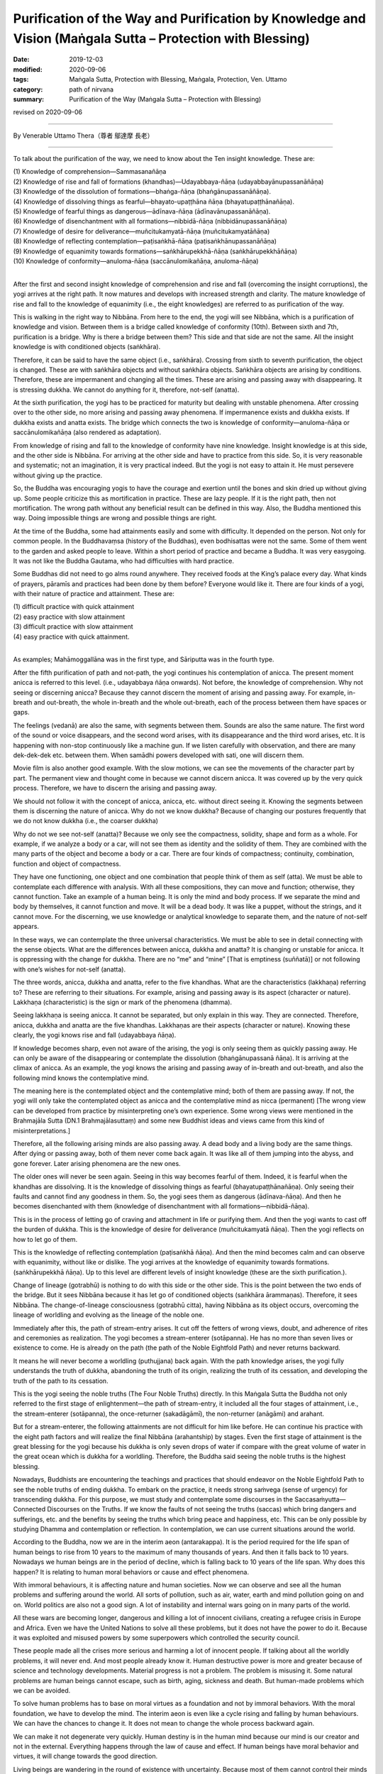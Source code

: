 ===============================================================================================================
Purification of the Way and Purification by Knowledge and Vision (Maṅgala Sutta – Protection with Blessing)
===============================================================================================================

:date: 2019-12-03
:modified: 2020-09-06
:tags: Maṅgala Sutta, Protection with Blessing, Maṅgala, Protection, Ven. Uttamo
:category: path of nirvana
:summary: Purification of the Way (Maṅgala Sutta – Protection with Blessing)

revised on 2020-09-06

------

By Venerable Uttamo Thera（尊者 鄔達摩 長老）

------

To talk about the purification of the way, we need to know about the Ten insight knowledge. These are:

| (1) Knowledge of comprehension—Sammasanañāṇa
| (2) Knowledge of rise and fall of formations (khandhas)—Udayabbaya-ñāṇa (udayabbayānupassanāñāṇa)
| (3) Knowledge of the dissolution of formations—bhaṅga-ñāṇa (bhaṅgānupassanāñāṇa).
| (4) Knowledge of dissolving things as fearful—bhayato-upaṭṭhāna ñāṇa (bhayatupaṭṭhānañāṇa).
| (5) Knowledge of fearful things as dangerous—ādīnava-ñāṇa (ādīnavānupassanāñāṇa).
| (6) Knowledge of disenchantment with all formations—nibbidā-ñāṇa (nibbidānupassanāñāṇa)
| (7) Knowledge of desire for deliverance—muñcitukamyatā-ñāṇa (muñcitukamyatāñāṇa)
| (8) Knowledge of reflecting contemplation—paṭisaṅkhā-ñāṇa (paṭisaṅkhānupassanāñāṇa)
| (9) Knowledge of equanimity towards formations—saṅkhārupekkhā-ñāṇa (saṅkhārupekkhāñāṇa)
| (10) Knowledge of conformity—anuloma-ñāṇa (saccānulomikañāṇa, anuloma-ñāṇa)
| 

After the first and second insight knowledge of comprehension and rise and fall (overcoming the insight corruptions), the yogi arrives at the right path. It now matures and develops with increased strength and clarity. The mature knowledge of rise and fall to the knowledge of equanimity (i.e., the eight knowledges) are referred to as purification of the way.

This is walking in the right way to Nibbāna. From here to the end, the yogi will see Nibbāna, which is a purification of knowledge and vision. Between them is a bridge called knowledge of conformity (10th). Between sixth and 7th, purification is a bridge. Why is there a bridge between them? This side and that side are not the same. All the insight knowledge is with conditioned objects (saṅkhāra).

Therefore, it can be said to have the same object (i.e., saṅkhāra). Crossing from sixth to seventh purification, the object is changed. These are with saṅkhāra objects and without saṅkhāra objects. Saṅkhāra objects are arising by conditions. Therefore, these are impermanent and changing all the times. These are arising and passing away with disappearing. It is stressing dukkha. We cannot do anything for it, therefore, not-self (anatta).

At the sixth purification, the yogi has to be practiced for maturity but dealing with unstable phenomena. After crossing over to the other side, no more arising and passing away phenomena. If impermanence exists and dukkha exists. If dukkha exists and anatta exists. The bridge which connects the two is knowledge of conformity—anuloma-ñāṇa or saccānulomikañāṇa (also rendered as adaptation).

From knowledge of rising and fall to the knowledge of conformity have nine knowledge. Insight knowledge is at this side, and the other side is Nibbāna. For arriving at the other side and have to practice from this side. So, it is very reasonable and systematic; not an imagination, it is very practical indeed. But the yogi is not easy to attain it. He must persevere without giving up the practice.

So, the Buddha was encouraging yogis to have the courage and exertion until the bones and skin dried up without giving up. Some people criticize this as mortification in practice. These are lazy people. If it is the right path, then not mortification. The wrong path without any beneficial result can be defined in this way. Also, the Buddha mentioned this way. Doing impossible things are wrong and possible things are right.

At the time of the Buddha, some had attainments easily and some with difficulty. It depended on the person. Not only for common people. In the Buddhavaṃsa (history of the Buddhas), even bodhisattas were not the same. Some of them went to the garden and asked people to leave. Within a short period of practice and became a Buddha. It was very easygoing. It was not like the Buddha Gautama, who had difficulties with hard practice.

Some Buddhas did not need to go alms round anywhere. They received foods at the King’s palace every day. What kinds of prayers, pāramīs and practices had been done by them before? Everyone would like it. There are four kinds of a yogi, with their nature of practice and attainment. These are:

| (1) difficult practice with quick attainment
| (2) easy practice with slow attainment
| (3) difficult practice with slow attainment
| (4) easy practice with quick attainment.
| 

As examples; Mahāmoggallāna was in the first type, and Sāriputta was in the fourth type.

After the fifth purification of path and not-path, the yogi continues his contemplation of anicca. The present moment anicca is referred to this level. (i.e., udayabbaya ñāṇa onwards). Not before, the knowledge of comprehension. Why not seeing or discerning anicca? Because they cannot discern the moment of arising and passing away. For example, in-breath and out-breath, the whole in-breath and the whole out-breath, each of the process between them have spaces or gaps.

The feelings (vedanā) are also the same, with segments between them. Sounds are also the same nature. The first word of the sound or voice disappears, and the second word arises, with its disappearance and the third word arises, etc. It is happening with non-stop continuously like a machine gun. If we listen carefully with observation, and there are many dek-dek-dek etc. between them. When samādhi powers developed with sati, one will discern them.

Movie film is also another good example. With the slow motions, we can see the movements of the character part by part. The permanent view and thought come in because we cannot discern anicca. It was covered up by the very quick process. Therefore, we have to discern the arising and passing away.

We should not follow it with the concept of anicca, anicca, etc. without direct seeing it. Knowing the segments between them is discerning the nature of anicca. Why do not we know dukkha? Because of changing our postures frequently that we do not know dukkha (i.e., the coarser dukkha)

Why do not we see not-self (anatta)? Because we only see the compactness, solidity, shape and form as a whole. For example, if we analyze a body or a car, will not see them as identity and the solidity of them. They are combined with the many parts of the object and become a body or a car. There are four kinds of compactness; continuity, combination, function and object of compactness.

They have one functioning, one object and one combination that people think of them as self (atta). We must be able to contemplate each difference with analysis. With all these compositions, they can move and function; otherwise, they cannot function. Take an example of a human being. It is only the mind and body process. If we separate the mind and body by themselves, it cannot function and move. It will be a dead body. It was like a puppet, without the strings, and it cannot move. For the discerning, we use knowledge or analytical knowledge to separate them, and the nature of not-self appears.

In these ways, we can contemplate the three universal characteristics. We must be able to see in detail connecting with the sense objects. What are the differences between anicca, dukkha and anatta? It is changing or unstable for anicca. It is oppressing with the change for dukkha. There are no “me” and “mine” [That is emptiness (suññatā)] or not following with one’s wishes for not-self (anatta).

The three words, anicca, dukkha and anatta, refer to the five khandhas. What are the characteristics (lakkhaṇa) referring to? These are referring to their situations. For example, arising and passing away is its aspect (character or nature). Lakkhaṇa (characteristic) is the sign or mark of the phenomena (dhamma).

Seeing lakkhaṇa is seeing anicca. It cannot be separated, but only explain in this way. They are connected. Therefore, anicca, dukkha and anatta are the five khandhas. Lakkhaṇas are their aspects (character or nature). Knowing these clearly, the yogi knows rise and fall (udayabbaya ñāṇa).

If knowledge becomes sharp, even not aware of the arising, the yogi is only seeing them as quickly passing away. He can only be  aware of the disappearing or contemplate the dissolution (bhaṅgānupassanā ñāṇa). It is arriving at the climax of anicca. As an example, the yogi knows the arising and passing away of in-breath and out-breath, and also the following mind knows the contemplative mind.

The meaning here is the contemplated object and the contemplative mind; both of them are passing away. If not, the yogi will only take the contemplated object as anicca and the contemplative mind as nicca (permanent) [The wrong view can be developed from practice by misinterpreting one’s own experience. Some wrong views were mentioned in the Brahmajāla Sutta (DN.1 Brahmajālasuttaṃ) and some new Buddhist ideas and views came from this kind of misinterpretations.]

Therefore, all the following arising minds are also passing away. A dead body and a living body are the same things. After dying or passing away, both of them never come back again. It was like all of them jumping into the abyss, and gone forever. Later arising phenomena are the new ones.

The older ones will never be seen again. Seeing in this way becomes fearful of them. Indeed, it is fearful when the khandhas are dissolving. It is the knowledge of dissolving things as fearful (bhayatupaṭṭhānañāṇa). Only seeing their faults and cannot find any goodness in them. So, the yogi sees them as dangerous (ādīnava-ñāṇa). And then he becomes disenchanted with them (knowledge of disenchantment with all formations—nibbidā-ñāṇa).

This is in the process of letting go of craving and attachment in life or purifying them. And then the yogi wants to cast off the burden of dukkha. This is the knowledge of desire for deliverance (muñcitukamyatā ñāṇa). Then the yogi reflects on how to let go of them.

This is the knowledge of reflecting contemplation (paṭisaṅkhā ñāṇa). And then the mind becomes calm and can observe with equanimity, without like or dislike. The yogi arrives at the knowledge of equanimity towards formations. (saṅkhārupekkhā ñāṇa). Up to this level are different levels of insight knowledge (these are the sixth purification.).

Change of lineage (gotrabhū) is nothing to do with this side or the other side. This is the point between the two ends of the bridge. But it sees Nibbāna because it has let go of conditioned objects (saṅkhāra ārammaṇas). Therefore, it sees Nibbāna. The change-of-lineage consciousness (gotrabhū citta), having Nibbāna as its object occurs, overcoming the lineage of worldling and evolving as the lineage of the noble one.

Immediately after this, the path of stream-entry arises. It cut off the fetters of wrong views, doubt, and adherence of rites and ceremonies as realization. The yogi becomes a stream-enterer (sotāpanna). He has no more than seven lives or existence to come. He is already on the path (the path of the Noble Eightfold Path) and never returns backward.

It means he will never become a worldling (puthujjana) back again. With the path knowledge arises, the yogi fully understands the truth of dukkha, abandoning the truth of its origin, realizing the truth of its cessation, and developing the truth of the path to its cessation.

This is the yogi seeing the noble truths (The Four Noble Truths) directly. In this Maṅgala Sutta the Buddha not only referred to the first stage of enlightenment—the path of stream-entry, it included all the four stages of attainment, i.e., the stream-enterer (sotāpanna), the once-returner (sakadāgāmī), the non-returner (anāgāmi) and arahant.

But for a stream-enterer, the following attainments are not difficult for him like before. He can continue his practice with the eight path factors and will realize the final Nibbāna (arahantship) by stages. Even the first stage of attainment is the great blessing for the yogi because his dukkha is only seven drops of water if compare with the great volume of water in the great ocean which is dukkha for a worldling. Therefore, the Buddha said seeing the noble truths is the highest blessing.

Nowadays, Buddhists are encountering the teachings and practices that should endeavor on the Noble Eightfold Path to see the noble truths of ending dukkha. To embark on the practice, it needs strong saṁvega (sense of urgency) for transcending dukkha. For this purpose, we must study and contemplate some discourses in the Saccasaṁyutta—Connected Discourses on the Truths. If we know the faults of not seeing the truths (saccas) which bring dangers and sufferings, etc. and the benefits by seeing the truths which bring peace and happiness, etc. This can be only possible by studying Dhamma and contemplation or reflection. In contemplation, we can use current situations around the world.

According to the Buddha, now we are in the interim aeon (antarakappa). It is the period required for the life span of human beings to rise from 10 years to the maximum of many thousands of years. And then it falls back to 10 years. Nowadays we human beings are in the period of decline, which is falling back to 10 years of the life span. Why does this happen? It is relating to human moral behaviors or cause and effect phenomena.

With immoral behaviours, it is affecting nature and human societies. Now we can observe and see all the human problems and suffering around the world. All sorts of pollution, such as air, water, earth and mind pollution going on and on. World politics are also not a good sign. A lot of instability and internal wars going on in many parts of the world.

All these wars are becoming longer, dangerous and killing a lot of innocent civilians, creating a refugee crisis in Europe and Africa. Even we have the United Nations to solve all these problems, but it does not have the power to do it. Because it was exploited and misused powers by some superpowers which controlled the security council.

These people made all the crises more serious and harming a lot of innocent people. If talking about all the worldly problems, it will never end. And most people already know it. Human destructive power is more and greater because of science and technology developments. Material progress is not a problem. The problem is misusing it. Some natural problems are human beings cannot escape, such as birth, aging, sickness and death. But human-made problems which we can be avoided.

To solve human problems has to base on moral virtues as a foundation and not by immoral behaviors. With the moral foundation, we have to develop the mind. The interim aeon is even like a cycle rising and falling by human behaviours. We can have the chances to change it. It does not mean to change the whole process backward again.

We can make it not degenerate very quickly. Human destiny is in the human mind because our mind is our creator and not in the external. Everything happens through the law of cause and effect. If human beings have moral behavior and virtues, it will change towards the good direction.

Living beings are wandering in the round of existence with uncertainty. Because most of them cannot control their minds and usually they are following the desire of the unwholesome dhammas. Also, the untrained mind is taking pleasure in unwholesomeness. If we check, nowadays many media will see this point easily. Therefore, the Buddha said that most living beings frequent homes were the four woeful planes (apāya‐bhūmi); i.e.

| (1) hell (niraya) the place of the most intense suffering,
| (2) the animal kingdom,
| (3) the sphere of petas (hungry ghosts)
| (4) the host of asuras (a group of tormented spirits).
| 

There is an important Dhamma for contemplation to develop saṁvega is the four meanings of the truth of suffering (dukkha sacca). These are:

| (1) Pīḷana (oppressive)
| (2) Saṅkhata (conditioning)
| (3) Santappati (burning)
| (4) Vipariṇāma (change).
| 

The four meanings are connected. The main meaning of dukkha is pīḷana—oppressive. The five khandhas are oppressive to one who gets it. The four meanings of dukkha effect on people can be different. One of the very extensive dukkhas is conditioning dukkha (saṅkhata).

This conditioning dukkha is oppressing beings without any rest. If we observe the surrounding animals, we also can discern this terrible dukkha. Most human beings take this dukkha as happiness that even looking for and changing for it. How much stupid, indeed? It is very important to contemplate on dukkha very often as a practice in our daily life, from the experiences within us and with others.

There is no other dukkha greater than clinging to the five khandhas. Therefore, the Buddha said or emphasized that he taught only dukkha and the end of dukkha. The past Buddhas were also taught these. In the future to come, all the Buddha will also teach the same things. To penetrate dukkha is more important than anything else. Therefore, the Buddha said; seeing the noble truths was the greatest blessing.

------

revised on 2020-09-06; cited from https://oba.org.tw/viewtopic.php?f=22&t=4702&p=36995#p36995 (posted on 2019-11-22)

------

- `Content <{filename}content-of-protection-with-blessings%zh.rst>`__ of "Maṅgala Sutta – Protection with Blessing"

------

- `Content <{filename}../publication-of-ven-uttamo%zh.rst>`__ of Publications of Ven. Uttamo

------

**According to the translator— Ven. Uttamo's words, this is strictly for free distribution only, as a gift of Dhamma—Dhamma Dāna. You may re-format, reprint, translate, and redistribute this work in any medium.**

..
  2020-09-06 rev. the 3rd proofread by bhante
  2020-06-30 rev. the 1st proofread by bhante
  2020-05-29 rev. the 1st proofread by nanda
  2019-12-03  create rst